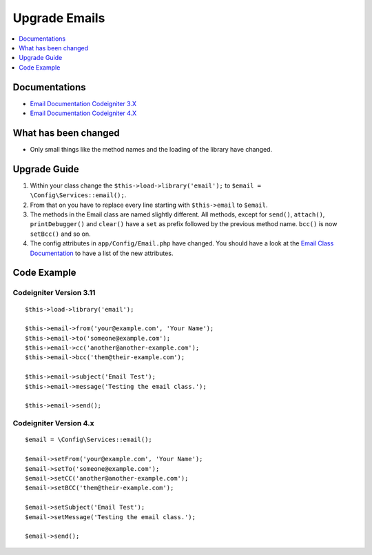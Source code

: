 Upgrade Emails
##############

.. contents::
    :local:
    :depth: 1


Documentations
==============

- `Email Documentation Codeigniter 3.X <http://codeigniter.com/userguide3/libraries/email.html>`_
- `Email Documentation Codeigniter 4.X <http://codeigniter.com/user_guide/outgoing/email.html>`_


What has been changed
=====================
- Only small things like the method names and the loading of the library have changed.

Upgrade Guide
=============
1. Within your class change the ``$this->load->library('email');`` to ``$email = \Config\Services::email();``.
2. From that on you have to replace every line starting with ``$this->email`` to ``$email``.
3. The methods in the Email class are named slightly different. All methods, except for ``send()``, ``attach()``, ``printDebugger()`` and ``clear()`` have a ``set`` as prefix followed by the previous method name. ``bcc()`` is now ``setBcc()`` and so on.
4. The config attributes in ``app/Config/Email.php`` have changed. You should have a look at the `Email Class Documentation <http://codeigniter.com/user_guide/libraries/email.html#setting-email-preferences>`_ to have a list of the new attributes.

Code Example
============

Codeigniter Version 3.11
------------------------
::

    $this->load->library('email');

    $this->email->from('your@example.com', 'Your Name');
    $this->email->to('someone@example.com');
    $this->email->cc('another@another-example.com');
    $this->email->bcc('them@their-example.com');

    $this->email->subject('Email Test');
    $this->email->message('Testing the email class.');

    $this->email->send();

Codeigniter Version 4.x
-----------------------
::

    $email = \Config\Services::email();

    $email->setFrom('your@example.com', 'Your Name');
    $email->setTo('someone@example.com');
    $email->setCC('another@another-example.com');
    $email->setBCC('them@their-example.com');

    $email->setSubject('Email Test');
    $email->setMessage('Testing the email class.');

    $email->send();
